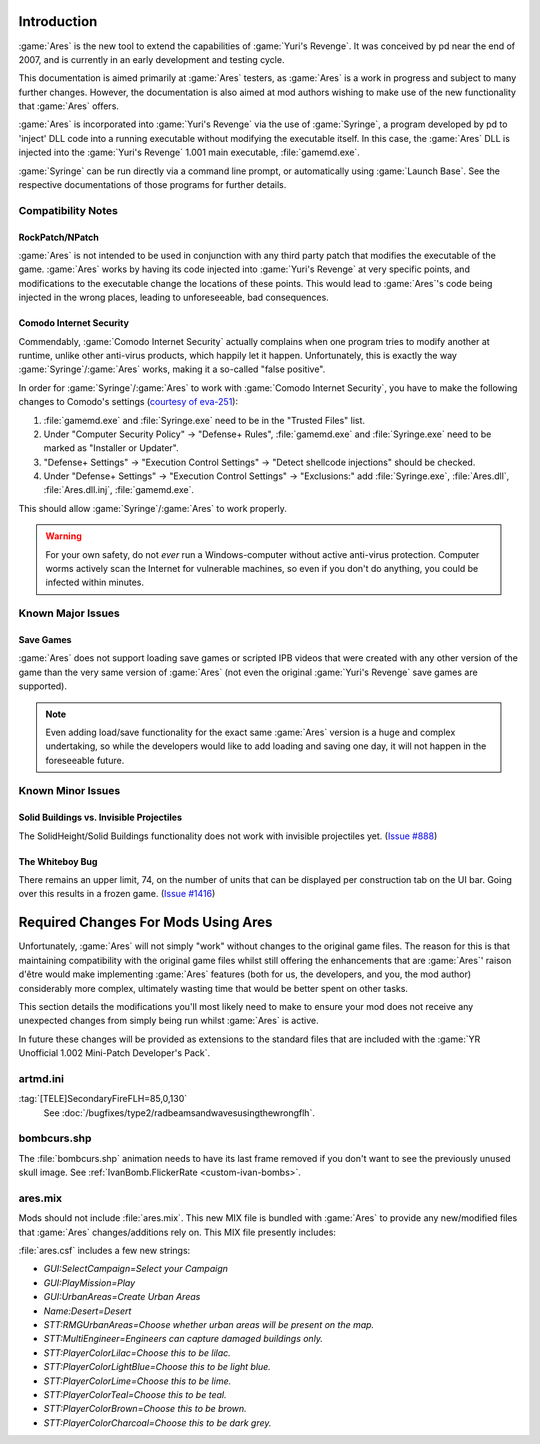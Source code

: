 Introduction
============
:game:`Ares` is the new tool to extend the capabilities of :game:`Yuri's
Revenge`. It was conceived by pd near the end of 2007, and is currently in an
early development and testing cycle.

This documentation is aimed primarily at :game:`Ares` testers, as :game:`Ares`
is a work in progress and subject to many further changes. However, the
documentation is also aimed at mod authors wishing to make use of the new
functionality that :game:`Ares` offers.

:game:`Ares` is incorporated into :game:`Yuri's Revenge` via the use of
:game:`Syringe`, a program developed by pd to 'inject' DLL code into a running
executable without modifying the executable itself. In this case, the
:game:`Ares` DLL is injected into the :game:`Yuri's Revenge` 1.001 main
executable, :file:`gamemd.exe`.

:game:`Syringe` can be run directly via a command line prompt, or automatically
using :game:`Launch Base`. See the respective documentations of those programs
for further details.

Compatibility Notes
~~~~~~~~~~~~~~~~~~~
RockPatch/NPatch
----------------
:game:`Ares` is not intended to be used in conjunction with any third party
patch that modifies the executable of the game. :game:`Ares` works by having
its code injected into :game:`Yuri's Revenge` at very specific points, and
modifications to the executable change the locations of these points. This would
lead to :game:`Ares`'s code being injected in the wrong places, leading to
unforeseeable, bad consequences.

Comodo Internet Security
------------------------
Commendably, :game:`Comodo Internet Security` actually complains when one
program tries to modify another at runtime, unlike other anti-virus products,
which happily let it happen. Unfortunately, this is exactly the way
:game:`Syringe`/:game:`Ares` works, making it a so-called "false positive".

In order for :game:`Syringe`/:game:`Ares` to work with :game:`Comodo Internet
Security`, you have to make the following changes to Comodo's settings
(`courtesy of eva-251 <http://forums.renegadeprojects.com/showthread.php?tid=1714&pid=17592#pid17592>`_):

#. :file:`gamemd.exe` and :file:`Syringe.exe` need to be in the "Trusted Files" list.
#. Under "Computer Security Policy" -> "Defense+ Rules", :file:`gamemd.exe` and :file:`Syringe.exe` need to be marked as "Installer or Updater".
#. "Defense+ Settings" -> "Execution Control Settings" -> "Detect shellcode injections" should be checked.
#. Under "Defense+ Settings" -> "Execution Control Settings" -> "Exclusions:" add :file:`Syringe.exe`, :file:`Ares.dll`, :file:`Ares.dll.inj`, :file:`gamemd.exe`.

This should allow :game:`Syringe`/:game:`Ares` to work properly.

.. warning:: For your own safety, do not *ever* run a Windows-computer without
	active anti-virus protection. Computer worms actively scan the Internet
	for vulnerable machines, so even if you don't do anything, you could
	be infected within minutes.


Known Major Issues
~~~~~~~~~~~~~~~~~~
Save Games
----------
:game:`Ares` does not support loading save games or scripted IPB videos that
were created with any other version of the game than the very same version of
:game:`Ares` (not even the original :game:`Yuri's Revenge` save games are
supported).

.. note:: Even adding load/save functionality for the exact same :game:`Ares`
	version is a huge and complex undertaking, so while the developers would like
	to add loading and saving one day, it will not happen in the foreseeable
	future.


Known Minor Issues
~~~~~~~~~~~~~~~~~~
Solid Buildings vs. Invisible Projectiles
-----------------------------------------
The SolidHeight/Solid Buildings functionality does not work with
invisible projectiles yet. (`Issue #888 <http://bugs.renegadeprojects.com/view.php?id=888>`_)

The Whiteboy Bug
----------------
There remains an upper limit, 74, on the number of units that can be displayed
per construction tab on the UI bar. Going over this results in a frozen game.
(`Issue #1416 <http://bugs.renegadeprojects.com/view.php?id=1416>`_)

Required Changes For Mods Using Ares
====================================
Unfortunately, :game:`Ares` will not simply "work" without changes to the
original game files. The reason for this is that maintaining compatibility with
the original game files whilst still offering the enhancements that are
:game:`Ares`' raison d'être would make implementing :game:`Ares` features
(both for us, the developers, and you, the mod author) considerably more
complex, ultimately wasting time that would be better spent on other tasks.

This section details the modifications you'll most likely need to make to ensure
your mod does not receive any unexpected changes from simply being run whilst
:game:`Ares` is active.

In future these changes will be provided as extensions to the standard files
that are included with the :game:`YR Unofficial 1.002 Mini-Patch Developer's
Pack`.

artmd.ini
~~~~~~~~~
:tag:`[TELE]SecondaryFireFLH=85,0,130`
	See :doc:`/bugfixes/type2/radbeamsandwavesusingthewrongflh`.

bombcurs.shp
~~~~~~~~~~~~
The :file:`bombcurs.shp` animation needs to have its last frame removed if you
don't want to see the previously unused skull image. See
:ref:`IvanBomb.FlickerRate <custom-ivan-bombs>`.

ares.mix
~~~~~~~~
Mods should not include :file:`ares.mix`. This new MIX file is bundled with
:game:`Ares` to provide any new/modified files that :game:`Ares`
changes/additions rely on. This MIX file presently includes:

:file:`ares.csf` includes a few new strings:

+ `GUI:SelectCampaign=Select your Campaign`
+ `GUI:PlayMission=Play`
+ `GUI:UrbanAreas=Create Urban Areas`
+ `Name:Desert=Desert`
+ `STT:RMGUrbanAreas=Choose whether urban areas will be present on the map.`
+ `STT:MultiEngineer=Engineers can capture damaged buildings only.`
+ `STT:PlayerColorLilac=Choose this to be lilac.`
+ `STT:PlayerColorLightBlue=Choose this to be light blue.`
+ `STT:PlayerColorLime=Choose this to be lime.`
+ `STT:PlayerColorTeal=Choose this to be teal.`
+ `STT:PlayerColorBrown=Choose this to be brown.`
+ `STT:PlayerColorCharcoal=Choose this to be dark grey.`
